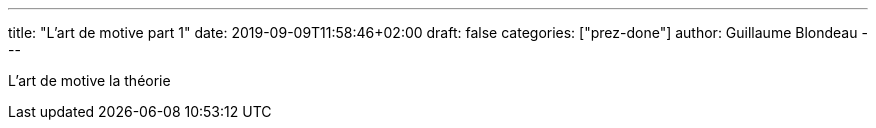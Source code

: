 ---
title: "L'art de motive part 1"
date: 2019-09-09T11:58:46+02:00
draft: false
categories: ["prez-done"]
author: Guillaume Blondeau
---

L'art de motive la théorie